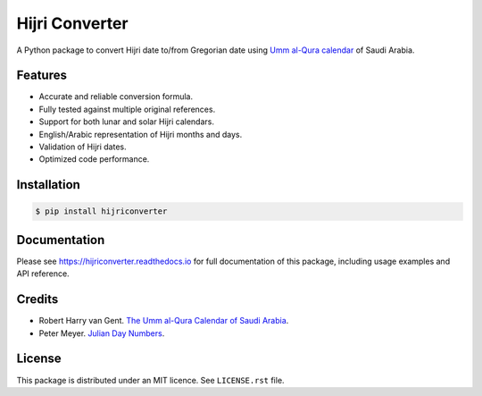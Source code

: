 Hijri Converter
===============

A Python package to convert Hijri date to/from Gregorian date using
`Umm al-Qura calendar`_ of Saudi Arabia.

.. _`Umm al-Qura calendar`:
   http://www.staff.science.uu.nl/~gent0113/islam/ummalqura.htm

|travis| |codecov| |docs| |supported| |version|

.. |travis|
    image:: https://travis-ci.org/dralshehri/hijri-converter.svg?branch=master
    :alt: Travis-CI Build Status
    :target: https://travis-ci.org/dralshehri/hijri-converter
.. |codecov|
    image:: https://codecov.io/github/dralshehri/hijri-converter/coverage.svg?branch=master
    :alt: Coverage Status
    :target: https://codecov.io/github/dralshehri/hijri-converter
.. |docs|
    image:: https://readthedocs.org/projects/hijriconverter/badge/?version=latest
    :alt: Docs Status
    :target: http://hijriconverter.readthedocs.io/en/latest
.. |supported|
    image:: https://img.shields.io/pypi/pyversions/hijriconverter.svg
    :alt: Supported versions
    :target: https://pypi.python.org/pypi/hijriconverter
.. |version|
    image:: https://img.shields.io/pypi/v/hijriconverter.svg
    :alt: PyPI Package latest release
    :target: https://pypi.python.org/pypi/hijriconverter

Features
--------

- Accurate and reliable conversion formula.
- Fully tested against multiple original references.
- Support for both lunar and solar Hijri calendars.
- English/Arabic representation of Hijri months and days.
- Validation of Hijri dates.
- Optimized code performance.

Installation
------------

.. code-block:: bash

   $ pip install hijriconverter

Documentation
-------------

Please see https://hijriconverter.readthedocs.io for full documentation of
this package, including usage examples and API reference.

Credits
-------

- Robert Harry van Gent.
  `The Umm al-Qura Calendar of Saudi Arabia <http://www.staff.science.uu.nl/~gent0113/islam/ummalqura.htm>`__.
- Peter Meyer.
  `Julian Day Numbers <https://www.hermetic.ch/cal_stud/jdn.htm>`__.

License
-------

This package is distributed under an MIT licence. See ``LICENSE.rst`` file.
